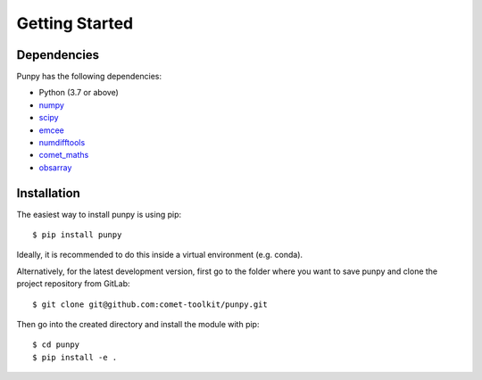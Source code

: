 .. Getting Started
   Author: Pieter De Vis
   Email: pieter.de.vis@npl.co.uk
   Created: 15/04/20

.. _getting_started:

Getting Started
===============

Dependencies
#############

Punpy has the following dependencies:

* Python (3.7 or above)
* `numpy <https://numpy.org>`_
* `scipy <https://scipy.org>`_
* `emcee <https://emcee.readthedocs.io/en/stable/>`_
* `numdifftools <https://numdifftools.readthedocs.io/en/latest/>`_
* `comet_maths <https://comet-maths.readthedocs.io/en/latest/>`_
* `obsarray <https://obsarray.readthedocs.io/en/latest/>`_


Installation
#############

The easiest way to install punpy is using pip::

   $ pip install punpy

Ideally, it is recommended to do this inside a virtual environment (e.g. conda).

Alternatively, for the latest development version, first go to the folder where you want to save punpy and clone the project repository from GitLab::

   $ git clone git@github.com:comet-toolkit/punpy.git

Then go into the created directory and install the module with pip::

   $ cd punpy
   $ pip install -e .



